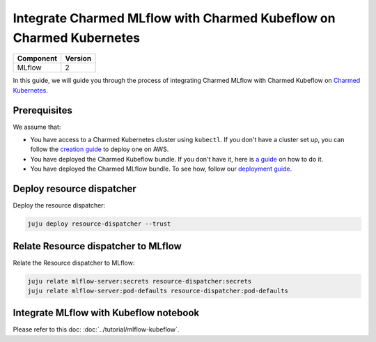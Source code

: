Integrate Charmed MLflow with Charmed Kubeflow on Charmed Kubernetes
=========================================================================

+------------+---------+
| Component  | Version |
+============+=========+
| MLflow     | 2       |
+------------+---------+

In this guide, we will guide you through the process of integrating Charmed MLflow with Charmed Kubeflow on `Charmed Kubernetes <https://ubuntu.com/kubernetes/charmed-k8s>`_.

Prerequisites
--------------
We assume that:

* You have access to a Charmed Kubernetes cluster using ``kubectl``. If you don't have a cluster set up, you can follow the `creation guide <../create-ck8s-aws>`_ to deploy one on AWS.
* You have deployed the Charmed Kubeflow bundle. If you don't have it, here is `a guide <https://discourse.charmhub.io/t/deploying-charmed-kubeflow-to-charmed-kubernetes-on-aws/11667>`_ on how to do it.
* You have deployed the Charmed MLflow bundle. To see how, follow our `deployment guide <../deploy-ck8s-aws>`_.

Deploy resource dispatcher
--------------------------

Deploy the resource dispatcher:

.. code-block:: bash

   juju deploy resource-dispatcher --trust

Relate Resource dispatcher to MLflow
------------------------------------

Relate the Resource dispatcher to MLflow:

.. code-block:: bash

   juju relate mlflow-server:secrets resource-dispatcher:secrets
   juju relate mlflow-server:pod-defaults resource-dispatcher:pod-defaults

Integrate MLflow with Kubeflow notebook
---------------------------------------

Please refer to this doc: :doc:`../tutorial/mlflow-kubeflow`.